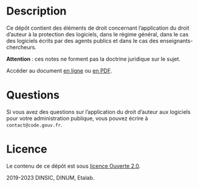 * Description

Ce dépôt contient des éléments de droit concernant l’application du
droit d’auteur à la protection des logiciels, dans le régime général,
dans le cas des logiciels écrits par des agents publics et dans le cas
des enseignants-chercheurs.

*Attention *: ces notes ne forment pas la doctrine juridique sur le sujet.

Accéder au document [[file:droit-auteur-logiciel.org][en ligne]] ou [[file:droit-auteur-logiciel.pdf][en PDF]].

* Questions

Si vous avez des questions sur l’application du droit d’auteur aux
logiciels pour votre administration publique, vous pouvez écrire à
=contact@code.gouv.fr=.

* Licence

Le contenu de ce dépôt est sous [[file:LICENSE.md][licence Ouverte 2.0]].

2019-2023 DINSIC, DINUM, Etalab.
